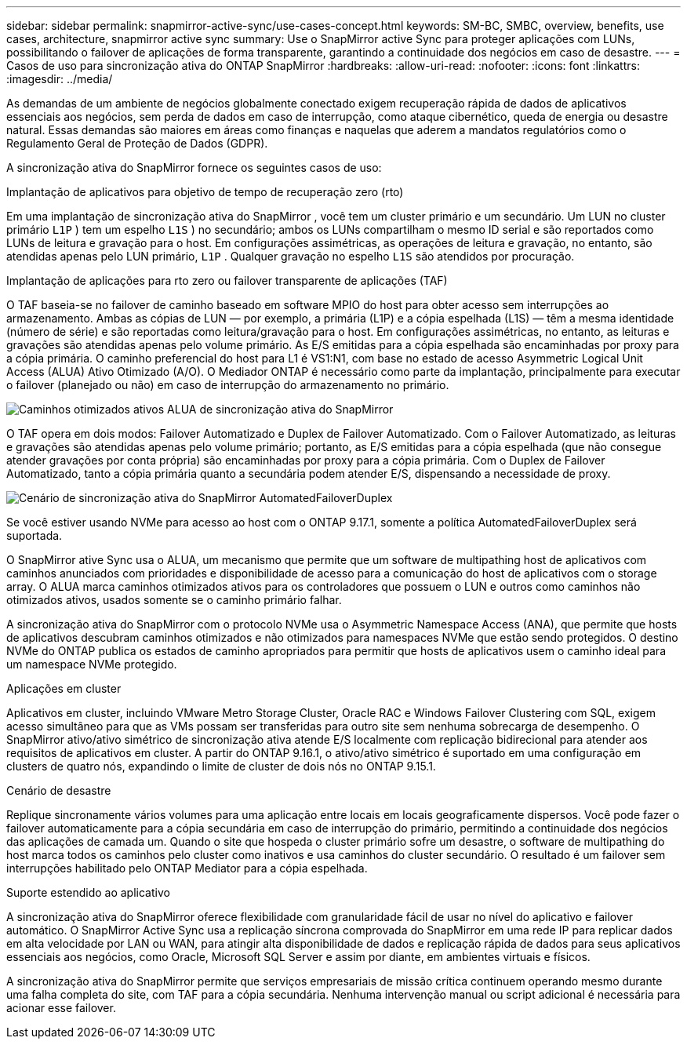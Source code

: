 ---
sidebar: sidebar 
permalink: snapmirror-active-sync/use-cases-concept.html 
keywords: SM-BC, SMBC, overview, benefits, use cases, architecture, snapmirror active sync 
summary: Use o SnapMirror active Sync para proteger aplicações com LUNs, possibilitando o failover de aplicações de forma transparente, garantindo a continuidade dos negócios em caso de desastre. 
---
= Casos de uso para sincronização ativa do ONTAP SnapMirror
:hardbreaks:
:allow-uri-read: 
:nofooter: 
:icons: font
:linkattrs: 
:imagesdir: ../media/


[role="lead"]
As demandas de um ambiente de negócios globalmente conectado exigem recuperação rápida de dados de aplicativos essenciais aos negócios, sem perda de dados em caso de interrupção, como ataque cibernético, queda de energia ou desastre natural.  Essas demandas são maiores em áreas como finanças e naquelas que aderem a mandatos regulatórios como o Regulamento Geral de Proteção de Dados (GDPR).

A sincronização ativa do SnapMirror fornece os seguintes casos de uso:

.Implantação de aplicativos para objetivo de tempo de recuperação zero (rto)
Em uma implantação de sincronização ativa do SnapMirror , você tem um cluster primário e um secundário. Um LUN no cluster primário  `L1P` ) tem um espelho  `L1S` ) no secundário; ambos os LUNs compartilham o mesmo ID serial e são reportados como LUNs de leitura e gravação para o host. Em configurações assimétricas, as operações de leitura e gravação, no entanto, são atendidas apenas pelo LUN primário,  `L1P` . Qualquer gravação no espelho  `L1S` são atendidos por procuração.

.Implantação de aplicações para rto zero ou failover transparente de aplicações (TAF)
O TAF baseia-se no failover de caminho baseado em software MPIO do host para obter acesso sem interrupções ao armazenamento. Ambas as cópias de LUN — por exemplo, a primária (L1P) e a cópia espelhada (L1S) — têm a mesma identidade (número de série) e são reportadas como leitura/gravação para o host. Em configurações assimétricas, no entanto, as leituras e gravações são atendidas apenas pelo volume primário. As E/S emitidas para a cópia espelhada são encaminhadas por proxy para a cópia primária. O caminho preferencial do host para L1 é VS1:N1, com base no estado de acesso Asymmetric Logical Unit Access (ALUA) Ativo Otimizado (A/O). O Mediador ONTAP é necessário como parte da implantação, principalmente para executar o failover (planejado ou não) em caso de interrupção do armazenamento no primário.

image:snapmirror-active-sync-alua-active-optimized.png["Caminhos otimizados ativos ALUA de sincronização ativa do SnapMirror"]

O TAF opera em dois modos: Failover Automatizado e Duplex de Failover Automatizado. Com o Failover Automatizado, as leituras e gravações são atendidas apenas pelo volume primário; portanto, as E/S emitidas para a cópia espelhada (que não consegue atender gravações por conta própria) são encaminhadas por proxy para a cópia primária. Com o Duplex de Failover Automatizado, tanto a cópia primária quanto a secundária podem atender E/S, dispensando a necessidade de proxy.

image:snapmirror-active-sync-automatedfailoverduplex-scenario.png["Cenário de sincronização ativa do SnapMirror AutomatedFailoverDuplex"]

Se você estiver usando NVMe para acesso ao host com o ONTAP 9.17.1, somente a política AutomatedFailoverDuplex será suportada.

O SnapMirror ative Sync usa o ALUA, um mecanismo que permite que um software de multipathing host de aplicativos com caminhos anunciados com prioridades e disponibilidade de acesso para a comunicação do host de aplicativos com o storage array. O ALUA marca caminhos otimizados ativos para os controladores que possuem o LUN e outros como caminhos não otimizados ativos, usados somente se o caminho primário falhar.

A sincronização ativa do SnapMirror com o protocolo NVMe usa o Asymmetric Namespace Access (ANA), que permite que hosts de aplicativos descubram caminhos otimizados e não otimizados para namespaces NVMe que estão sendo protegidos. O destino NVMe do ONTAP publica os estados de caminho apropriados para permitir que hosts de aplicativos usem o caminho ideal para um namespace NVMe protegido.

.Aplicações em cluster
Aplicativos em cluster, incluindo VMware Metro Storage Cluster, Oracle RAC e Windows Failover Clustering com SQL, exigem acesso simultâneo para que as VMs possam ser transferidas para outro site sem nenhuma sobrecarga de desempenho. O SnapMirror ativo/ativo simétrico de sincronização ativa atende E/S localmente com replicação bidirecional para atender aos requisitos de aplicativos em cluster.  A partir do ONTAP 9.16.1, o ativo/ativo simétrico é suportado em uma configuração em clusters de quatro nós, expandindo o limite de cluster de dois nós no ONTAP 9.15.1.

.Cenário de desastre
Replique sincronamente vários volumes para uma aplicação entre locais em locais geograficamente dispersos. Você pode fazer o failover automaticamente para a cópia secundária em caso de interrupção do primário, permitindo a continuidade dos negócios das aplicações de camada um. Quando o site que hospeda o cluster primário sofre um desastre, o software de multipathing do host marca todos os caminhos pelo cluster como inativos e usa caminhos do cluster secundário. O resultado é um failover sem interrupções habilitado pelo ONTAP Mediator para a cópia espelhada.

.Suporte estendido ao aplicativo
A sincronização ativa do SnapMirror oferece flexibilidade com granularidade fácil de usar no nível do aplicativo e failover automático.  O SnapMirror Active Sync usa a replicação síncrona comprovada do SnapMirror em uma rede IP para replicar dados em alta velocidade por LAN ou WAN, para atingir alta disponibilidade de dados e replicação rápida de dados para seus aplicativos essenciais aos negócios, como Oracle, Microsoft SQL Server e assim por diante, em ambientes virtuais e físicos.

A sincronização ativa do SnapMirror permite que serviços empresariais de missão crítica continuem operando mesmo durante uma falha completa do site, com TAF para a cópia secundária.  Nenhuma intervenção manual ou script adicional é necessária para acionar esse failover.
